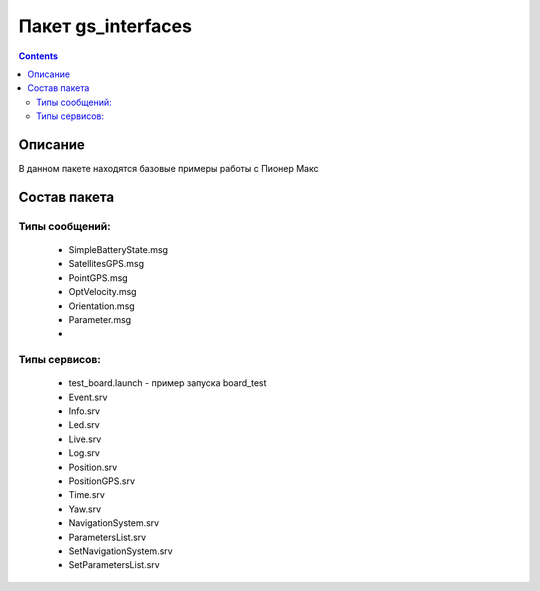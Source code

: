 Пакет gs_interfaces
========================
.. contents:: 
   :depth: 3

Описание
--------------

В данном пакете находятся базовые примеры работы с Пионер Макс

Состав пакета
---------------

Типы сообщений:
~~~~~~~~~~~~~~~~
    * SimpleBatteryState.msg
    * SatellitesGPS.msg
    * PointGPS.msg
    * OptVelocity.msg
    * Orientation.msg
    * Parameter.msg
    * 
Типы сервисов:
~~~~~~~~~~~~~~~~~~~~~~~~
    * test_board.launch - пример запуска board_test
    * Event.srv
    * Info.srv
    * Led.srv
    * Live.srv
    * Log.srv
    * Position.srv
    * PositionGPS.srv
    * Time.srv
    * Yaw.srv
    * NavigationSystem.srv
    * ParametersList.srv
    * SetNavigationSystem.srv
    * SetParametersList.srv
